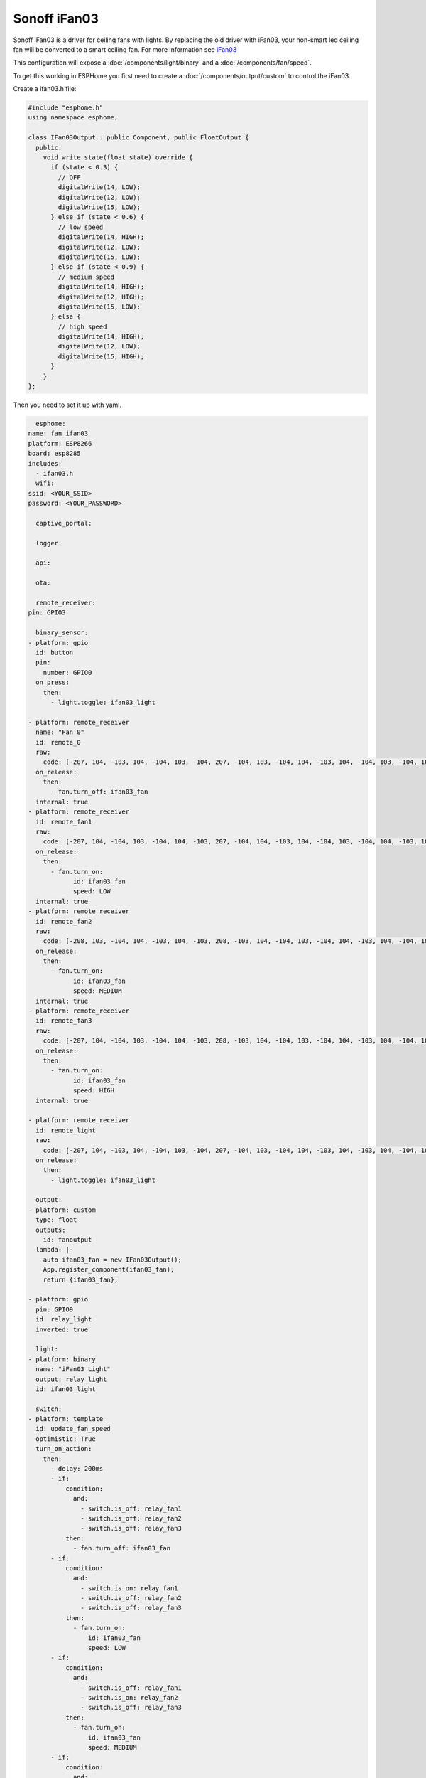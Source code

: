 Sonoff iFan03
=============

.. seo::
    :description: Instructions for using Sonoff iFan03 in ESPHome.
    :keywords: Fan, Sonoff, iFan03
    :image: fan.svg

Sonoff iFan03 is a driver for ceiling fans with lights.
By replacing the old driver with iFan03, your non-smart led ceiling fan will be converted to a smart ceiling fan.
For more information see `iFan03 <https://www.itead.cc/sonoff-ifan03-wifi-ceiling-fan-light-controller.html>`__

This configuration will expose a :doc:`/components/light/binary` and a :doc:`/components/fan/speed`.

To get this working in ESPHome you first need to create a :doc:`/components/output/custom` to control the iFan03.

Create a ifan03.h file:

.. code-block:: c++

    #include "esphome.h"
    using namespace esphome;

    class IFan03Output : public Component, public FloatOutput {
      public:
        void write_state(float state) override {
          if (state < 0.3) {
            // OFF
            digitalWrite(14, LOW);
            digitalWrite(12, LOW);
            digitalWrite(15, LOW);
          } else if (state < 0.6) {
            // low speed
            digitalWrite(14, HIGH);
            digitalWrite(12, LOW);
            digitalWrite(15, LOW);
          } else if (state < 0.9) {
            // medium speed
            digitalWrite(14, HIGH);
            digitalWrite(12, HIGH);
            digitalWrite(15, LOW);
          } else {
            // high speed
            digitalWrite(14, HIGH);
            digitalWrite(12, LOW);
            digitalWrite(15, HIGH);
          }
        }
    };

Then you need to set it up with yaml.

.. code-block:: yaml

    esphome:
  name: fan_ifan03
  platform: ESP8266
  board: esp8285
  includes:
    - ifan03.h
    wifi:
  ssid: <YOUR_SSID>
  password: <YOUR_PASSWORD>

    captive_portal:

    logger:

    api:

    ota:

    remote_receiver:
  pin: GPIO3

    binary_sensor:
  - platform: gpio
    id: button
    pin:
      number: GPIO0
    on_press:
      then:
        - light.toggle: ifan03_light

  - platform: remote_receiver
    name: "Fan 0"
    id: remote_0
    raw:
      code: [-207, 104, -103, 104, -104, 103, -104, 207, -104, 103, -104, 104, -103, 104, -104, 103, -104, 105, -102, 104, -725, 104, -311, 103, -518, 104, -933, 103, -104, 104, -725, 104, -932, 104, -207, 207, -519]
    on_release:
      then:
        - fan.turn_off: ifan03_fan
    internal: true
  - platform: remote_receiver
    id: remote_fan1
    raw:
      code: [-207, 104, -104, 103, -104, 104, -103, 207, -104, 104, -103, 104, -104, 103, -104, 104, -103, 104, -104, 103, -726, 103, -312, 103, -518, 104, -933, 103, -104, 104, -725, 104, -103, 104, -726, 103, -104, 311, -518]
    on_release:
      then:
        - fan.turn_on:
              id: ifan03_fan
              speed: LOW
    internal: true
  - platform: remote_receiver
    id: remote_fan2
    raw:
      code: [-208, 103, -104, 104, -103, 104, -103, 208, -103, 104, -104, 103, -104, 104, -103, 104, -104, 103, -104, 103, -726, 104, -310, 104, -518, 104, -933, 103, -104, 104, -725, 104, -207, 104, -622, 103, -416, 102, -415]
    on_release:
      then:
        - fan.turn_on:
              id: ifan03_fan
              speed: MEDIUM
    internal: true
  - platform: remote_receiver
    id: remote_fan3
    raw:
      code: [-207, 104, -104, 103, -104, 104, -103, 208, -103, 104, -104, 103, -104, 104, -103, 104, -104, 103, -104, 103, -726, 104, -311, 104, -518, 103, -934, 103, -103, 104, -726, 103, -104, 207, -622, 104, -103, 104, -207, 104, -415]
    on_release:
      then:
        - fan.turn_on:
              id: ifan03_fan
              speed: HIGH
    internal: true

  - platform: remote_receiver
    id: remote_light
    raw:
      code: [-207, 104, -103, 104, -104, 103, -104, 207, -104, 103, -104, 104, -103, 104, -103, 104, -104, 103, -104, 104, -725, 104, -311, 103, -518, 104, -933, 103, -104, 103, -726, 103, -311, 104, -518, 104, -207, 104, -103, 104, -414]
    on_release:
      then:
        - light.toggle: ifan03_light

    output:
  - platform: custom
    type: float
    outputs:
      id: fanoutput
    lambda: |-
      auto ifan03_fan = new IFan03Output();
      App.register_component(ifan03_fan);
      return {ifan03_fan};

  - platform: gpio
    pin: GPIO9
    id: relay_light
    inverted: true

    light:
  - platform: binary
    name: "iFan03 Light"
    output: relay_light
    id: ifan03_light

    switch:
  - platform: template
    id: update_fan_speed
    optimistic: True
    turn_on_action:
      then:
        - delay: 200ms
        - if:
            condition:
              and:
                - switch.is_off: relay_fan1
                - switch.is_off: relay_fan2
                - switch.is_off: relay_fan3
            then:
              - fan.turn_off: ifan03_fan
        - if:
            condition:
              and:
                - switch.is_on: relay_fan1
                - switch.is_off: relay_fan2
                - switch.is_off: relay_fan3
            then:
              - fan.turn_on:
                  id: ifan03_fan
                  speed: LOW
        - if:
            condition:
              and:
                - switch.is_off: relay_fan1
                - switch.is_on: relay_fan2
                - switch.is_off: relay_fan3
            then:
              - fan.turn_on:
                  id: ifan03_fan
                  speed: MEDIUM
        - if:
            condition:
              and:
                - switch.is_off: relay_fan1
                - switch.is_off: relay_fan2
                - switch.is_on: relay_fan3
            then:
              - fan.turn_on:
                  id: ifan03_fan
                  speed: HIGH
        - switch.turn_off: update_fan_speed

  - platform: gpio
    pin: GPIO14
    id: relay_fan1

  - platform: gpio
    pin: GPIO12
    id: relay_fan2

  - platform: gpio
    pin: GPIO15
    id: relay_fan3

    fan:
  - platform: speed
    output: fanoutput
    id: ifan03_fan
    name: "iFan03 Fan"

See Also
--------

- :doc:`/components/light/index`
- :doc:`/components/light/binary`
- :doc:`/components/fan/index`
- :doc:`/components/fan/speed`
- :doc:`/components/output/index`
- :doc:`/components/output/custom`
- :doc:`/guides/automations`
- :ghedit:`Edit`
